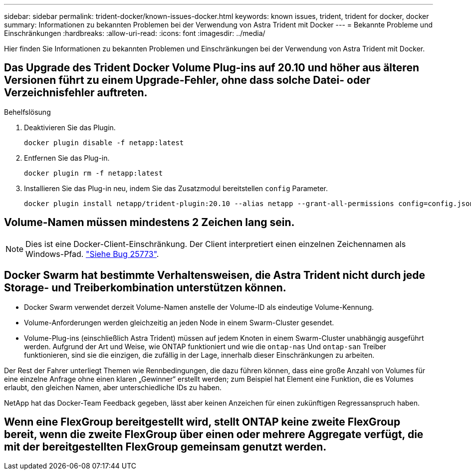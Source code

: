 ---
sidebar: sidebar 
permalink: trident-docker/known-issues-docker.html 
keywords: known issues, trident, trident for docker, docker 
summary: Informationen zu bekannten Problemen bei der Verwendung von Astra Trident mit Docker 
---
= Bekannte Probleme und Einschränkungen
:hardbreaks:
:allow-uri-read: 
:icons: font
:imagesdir: ../media/


[role="lead"]
Hier finden Sie Informationen zu bekannten Problemen und Einschränkungen bei der Verwendung von Astra Trident mit Docker.



== Das Upgrade des Trident Docker Volume Plug-ins auf 20.10 und höher aus älteren Versionen führt zu einem Upgrade-Fehler, ohne dass solche Datei- oder Verzeichnisfehler auftreten.

.Behelfslösung
. Deaktivieren Sie das Plugin.
+
[listing]
----
docker plugin disable -f netapp:latest
----
. Entfernen Sie das Plug-in.
+
[listing]
----
docker plugin rm -f netapp:latest
----
. Installieren Sie das Plug-in neu, indem Sie das Zusatzmodul bereitstellen `config` Parameter.
+
[listing]
----
docker plugin install netapp/trident-plugin:20.10 --alias netapp --grant-all-permissions config=config.json
----




== Volume-Namen müssen mindestens 2 Zeichen lang sein.


NOTE: Dies ist eine Docker-Client-Einschränkung. Der Client interpretiert einen einzelnen Zeichennamen als Windows-Pfad. https://github.com/moby/moby/issues/25773["Siehe Bug 25773"^].



== Docker Swarm hat bestimmte Verhaltensweisen, die Astra Trident nicht durch jede Storage- und Treiberkombination unterstützen können.

* Docker Swarm verwendet derzeit Volume-Namen anstelle der Volume-ID als eindeutige Volume-Kennung.
* Volume-Anforderungen werden gleichzeitig an jeden Node in einem Swarm-Cluster gesendet.
* Volume-Plug-ins (einschließlich Astra Trident) müssen auf jedem Knoten in einem Swarm-Cluster unabhängig ausgeführt werden. Aufgrund der Art und Weise, wie ONTAP funktioniert und wie die `ontap-nas` Und `ontap-san` Treiber funktionieren, sind sie die einzigen, die zufällig in der Lage, innerhalb dieser Einschränkungen zu arbeiten.


Der Rest der Fahrer unterliegt Themen wie Rennbedingungen, die dazu führen können, dass eine große Anzahl von Volumes für eine einzelne Anfrage ohne einen klaren „Gewinner“ erstellt werden; zum Beispiel hat Element eine Funktion, die es Volumes erlaubt, den gleichen Namen, aber unterschiedliche IDs zu haben.

NetApp hat das Docker-Team Feedback gegeben, lässt aber keinen Anzeichen für einen zukünftigen Regressanspruch haben.



== Wenn eine FlexGroup bereitgestellt wird, stellt ONTAP keine zweite FlexGroup bereit, wenn die zweite FlexGroup über einen oder mehrere Aggregate verfügt, die mit der bereitgestellten FlexGroup gemeinsam genutzt werden.
